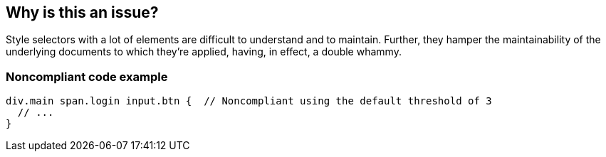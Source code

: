 == Why is this an issue?

Style selectors with a lot of elements are difficult to understand and to maintain. Further, they hamper the maintainability of the underlying documents to which they're applied, having, in effect, a double whammy.


=== Noncompliant code example

[source,text]
----
div.main span.login input.btn {  // Noncompliant using the default threshold of 3
  // ...
}
----


ifdef::env-github,rspecator-view[]

'''
== Comments And Links
(visible only on this page)

=== on 6 May 2015, 07:19:04 Stas Vilchik wrote:
Looks good

=== on 20 Jul 2015, 11:50:00 Ann Campbell wrote:
formerly targeted to CSS


endif::env-github,rspecator-view[]
